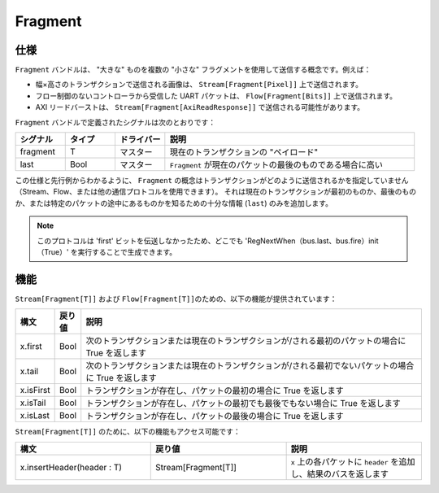 
Fragment
========

仕様
-------------

``Fragment`` バンドルは、 "大きな" ものを複数の "小さな" フラグメントを使用して送信する概念です。例えば：

* 幅×高さのトランザクションで送信される画像は、 ``Stream[Fragment[Pixel]]`` 上で送信されます。
* フロー制御のないコントローラから受信した UART パケットは、 ``Flow[Fragment[Bits]]`` 上で送信されます。
* AXI リードバーストは、 ``Stream[Fragment[AxiReadResponse]]`` で送信される可能性があります。

``Fragment`` バンドルで定義されたシグナルは次のとおりです：

.. list-table::
   :header-rows: 1
   :widths: 1 1 1 5

   * - シグナル
     - タイプ
     - ドライバー
     - 説明
   * - fragment
     - T
     - マスター
     - 現在のトランザクションの "ペイロード" 
   * - last
     - Bool
     - マスター
     - ``Fragment`` が現在のパケットの最後のものである場合に高い


この仕様と先行例からわかるように、 ``Fragment`` の概念はトランザクションがどのように送信されるかを指定していません
（Stream、Flow、または他の通信プロトコルを使用できます）。
それは現在のトランザクションが最初のものか、最後のものか、または特定のパケットの途中にあるものかを知るための十分な情報 (\ ``last``\ ) のみを追加します。

.. note::
   このプロトコルは \'first\' ビットを伝送しなかったため、どこでも 'RegNextWhen（bus.last、bus.fire）init（True）' を実行することで生成できます。
   
機能
---------

``Stream[Fragment[T]]`` および ``Flow[Fragment[T]]``\ のための、以下の機能が提供されています：

.. list-table::
   :header-rows: 1
   :widths: 1 1 20

   * - 構文
     - 戻り値	
     - 説明
   * - x.first
     - Bool
     - 次のトランザクションまたは現在のトランザクションが/される最初のパケットの場合に True を返します
   * - x.tail
     - Bool
     - 次のトランザクションまたは現在のトランザクションが/される最初でないパケットの場合に True を返します
   * - x.isFirst
     - Bool
     - トランザクションが存在し、パケットの最初の場合に True を返します
   * - x.isTail
     - Bool
     - トランザクションが存在し、パケットの最初でも最後でもない場合に True を返します
   * - x.isLast
     - Bool
     - トランザクションが存在し、パケットの最後の場合に True を返します


``Stream[Fragment[T]]`` のために、以下の機能もアクセス可能です：

.. list-table::
   :header-rows: 1
   :widths: 1 1 1

   * - 構文
     - 戻り値	
     - 説明
   * - x.insertHeader(header : T)
     - Stream[Fragment[T]]
     - ``x`` 上の各パケットに ``header`` を追加し、結果のバスを返します
